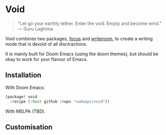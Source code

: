 * Void

#+begin_quote
"Let go your earthly tether. Enter the void. Empty and become wind."
--- Guru Laghima
#+end_quote

Void combines two packages, [[https://github.com/larstvei/Focus][focus]] and [[https://github.com/joostkremers/writeroom-mode][writeroom]], to create a writing mode that
is devoid of all disctractions.

It is mainly built for Doom Emacs (using the doom themes), but should be okay to
work for your flavour of Emacs.

** Installation

With Doom Emacs:
#+begin_src emacs-lisp
(package! void
  :recipe (:host github :repo "sudoays/void"))
#+end_src

With MELPA (TBD).

** Customisation
